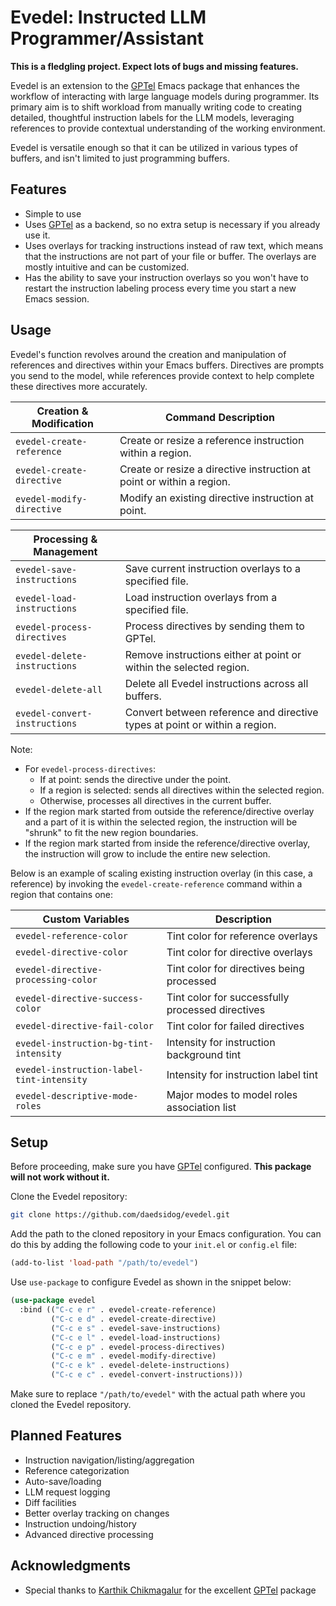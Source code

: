 * Evedel: Instructed LLM Programmer/Assistant

*This is a fledgling project. Expect lots of bugs and missing features.*

[[file:media/promo.png]]

Evedel is an extension to the [[https://github.com/karthink/gptel][GPTel]] Emacs package that enhances the workflow of interacting with large language models during programmer. Its primary aim is to shift workload from manually writing code to creating detailed, thoughtful instruction labels for the LLM models, leveraging references to provide contextual understanding of the working environment.

Evedel is versatile enough so that it can be utilized in various types of buffers, and isn't limited to just programming buffers.

** Features

- Simple to use
- Uses [[https://github.com/karthink/gptel][GPTel]] as a backend, so no extra setup is necessary if you already use it.
- Uses overlays for tracking instructions instead of raw text, which means that the instructions are not part of your file or buffer. The overlays are mostly intuitive and can be customized.
- Has the ability to save your instruction overlays so you won't have to restart the instruction labeling process every time you start a new Emacs session.

** Usage

Evedel's function revolves around the creation and manipulation of references and directives within your Emacs buffers. Directives are prompts you send to the model, while references provide context to help complete these directives more accurately.

[[file:media/basic-demo.gif]]

|---------------------------+-----------------------------------------------------------------------|
| *Creation & Modification* | Command Description                                                   |
|---------------------------+-----------------------------------------------------------------------|
| =evedel-create-reference= | Create or resize a reference instruction within a region.             |
| =evedel-create-directive= | Create or resize a directive instruction at point or within a region. |
| =evedel-modify-directive= | Modify an existing directive instruction at point.                    |
|---------------------------+-----------------------------------------------------------------------|

|-------------------------------+----------------------------------------------------------------------------|
| *Processing & Management*     |                                                                            |
|-------------------------------+----------------------------------------------------------------------------|
| =evedel-save-instructions=    | Save current instruction overlays to a specified file.                     |
| =evedel-load-instructions=    | Load instruction overlays from a specified file.                           |
| =evedel-process-directives=   | Process directives by sending them to GPTel.                               |
| =evedel-delete-instructions=  | Remove instructions either at point or within the selected region.         |
| =evedel-delete-all=           | Delete all Evedel instructions across all buffers.                         |
| =evedel-convert-instructions= | Convert between reference and directive types at point or within a region. |
|-------------------------------+----------------------------------------------------------------------------|

Note:
- For =evedel-process-directives=:
  - If at point: sends the directive under the point.
  - If a region is selected: sends all directives within the selected region.
  - Otherwise, processes all directives in the current buffer.
- If the region mark started from outside the reference/directive overlay and a part of it is within the selected region, the instruction will be "shrunk" to fit the new region boundaries.
- If the region mark started from inside the reference/directive overlay, the instruction will grow to include the entire new selection.

Below is an example of scaling existing instruction overlay (in this case, a reference) by invoking the =evedel-create-reference= command within a region that contains one:

[[file:media/scaling-demo.gif]]

|-------------------------------------------+--------------------------------------------------|
| *Custom Variables*                        | Description                                      |
|-------------------------------------------+--------------------------------------------------|
| =evedel-reference-color=                  | Tint color for reference overlays                |
| =evedel-directive-color=                  | Tint color for directive overlays                |
| =evedel-directive-processing-color=       | Tint color for directives being processed        |
| =evedel-directive-success-color=          | Tint color for successfully processed directives |
| =evedel-directive-fail-color=             | Tint color for failed directives                 |
| =evedel-instruction-bg-tint-intensity=    | Intensity for instruction background tint        |
| =evedel-instruction-label-tint-intensity= | Intensity for instruction label tint             |
| =evedel-descriptive-mode-roles=           | Major modes to model roles association list      |
|-------------------------------------------+--------------------------------------------------|

** Setup

Before proceeding, make sure you have [[https://github.com/karthink/gptel][GPTel]] configured. *This package will not work without it.*

Clone the Evedel repository:
   
#+begin_src sh
git clone https://github.com/daedsidog/evedel.git
#+end_src

Add the path to the cloned repository in your Emacs configuration. You can do this by adding the following code to your =init.el= or =config.el= file:

#+begin_src emacs-lisp
(add-to-list 'load-path "/path/to/evedel")
#+end_src

Use =use-package= to configure Evedel as shown in the snippet below:

#+begin_src emacs-lisp
(use-package evedel
  :bind (("C-c e r" . evedel-create-reference)
         ("C-c e d" . evedel-create-directive)
         ("C-c e s" . evedel-save-instructions)
         ("C-c e l" . evedel-load-instructions)
         ("C-c e p" . evedel-process-directives)
         ("C-c e m" . evedel-modify-directive)
         ("C-c e k" . evedel-delete-instructions)
         ("C-c e c" . evedel-convert-instructions)))
#+end_src
   
Make sure to replace ="/path/to/evedel"= with the actual path where you cloned the Evedel repository.


  
** Planned Features

- Instruction navigation/listing/aggregation
- Reference categorization
- Auto-save/loading
- LLM request logging
- Diff facilities
- Better overlay tracking on changes
- Instruction undoing/history
- Advanced directive processing

** Acknowledgments

- Special thanks to [[https://github.com/karthink][Karthik Chikmagalur]] for the excellent [[https://github.com/karthink/gptel][GPTel]] package

#  LocalWords:  LLM Evedel DWIM Evedel's GPTel evedel backend
